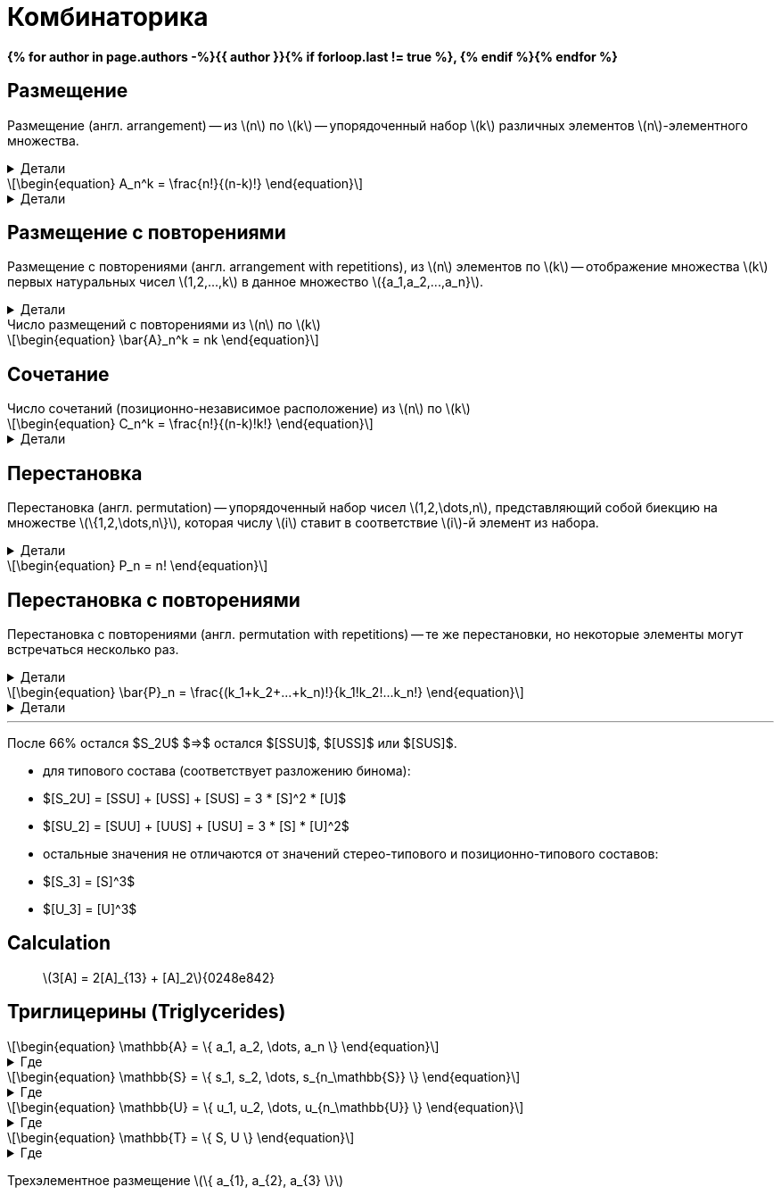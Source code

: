 = Комбинаторика
:eqnums:
:nofooter:
:showtitle:
:stem: latexmath
:page-authors: ["Казаков Г.В.", "Сидоров Р.А."]
:page-doi: DRAFT
:page-excerpt: Формулы комбинаторики, используемые в моделях расчета триглицеринов.
:page-liquid:

:details: Детали
:examples: Примеры
:where: Где

// https://neerc.ifmo.ru/wiki/index.php?title=%D0%9A%D0%BE%D0%BC%D0%B1%D0%B8%D0%BD%D0%B0%D1%82%D0%BE%D1%80%D0%BD%D1%8B%D0%B5_%D0%BE%D0%B1%D1%8A%D0%B5%D0%BA%D1%82%D1%8B

*{% for author in page.authors -%}{{ author }}{% if forloop.last != true %}, {% endif %}{% endfor %}*

== Размещение

Размещение (англ. arrangement) -- из stem:[n] по stem:[k] -- упорядоченный набор stem:[k] различных элементов stem:[n]-элементного множества.

.{details}
[%collapsible]
====
Размещение -- это позиционно-зависимое расположение.

Пример: имеется stem:[k] человек и stem:[n] мест. Сколько существует способов разместить людей по местам?
====

[stem]
++++
\begin{equation}
    A_n^k = \frac{n!}{(n-k)!}
\end{equation}
++++
.{details}
[%collapsible]
=====
У нас есть stem:[k] предметов и stem:[n] свободных мест. Тогда разместить первый предмет мы сможем stem:[n] способами, второй: stem:[n-1], третий: stem:[n-2], ... stem:[k]-й: stem:[n-k+1]. Получаем stem:[N = n(n-1)(n-2)\cdot...\cdot(n-k+1)]; для удобства эту формулу представляют в виде stem:[\frac{n!}{(n-k)!}].
=====

== Размещение с повторениями

Размещение с повторениями (англ. arrangement with repetitions), из stem:[n] элементов по stem:[k] -- отображение множества stem:[k] первых натуральных чисел stem:[1,2,...,k] в данное множество stem:[{a_1,a_2,...,a_n}].

.{details}
[%collapsible]
====
Пример: имеется n книг, каждая в k экземплярах. Сколькими способами может быть сделан выбор книг из числа данных?
====

.Число размещений с повторениями из stem:[n] по stem:[k]
[stem]
++++
\begin{equation}
    \bar{A}_n^k = nk
\end{equation}
++++

== Сочетание

.Число сочетаний (позиционно-независимое расположение) из stem:[n] по stem:[k]
[stem]
++++
\begin{equation}
    C_n^k = \frac{n!}{(n-k)!k!}
\end{equation}
++++
.{details}
[%collapsible]
=====
Отличие размещения от сочетания в том, что элементы сочетания позиционно-независимы т.е., если мы поменяем любые из элементов местами, это будет тот же способ, что и прежде. Количество способов перестановки stem:[k] элементов между собой равно stem:[k!], отсюда и получаем формулу stem:[\frac{n!}{(n-k)!k!}]
=====

== Перестановка

Перестановка (англ. permutation) -- упорядоченный набор чисел stem:[1,2,\dots,n], представляющий собой биекцию на множестве stem:[\{1,2,\dots,n\}], которая числу stem:[i] ставит в соответствие stem:[i]-й элемент из набора.

.{details}
[%collapsible]
====
Пример: имеется stem:[n] книг. Сколько существует способов переставить книги на полке?
====

[stem]
++++
\begin{equation}
    P_n = n!
\end{equation}
++++

== Перестановка с повторениями

Перестановка с повторениями (англ. permutation with repetitions) -- те же перестановки, но некоторые элементы могут встречаться несколько раз.

.{details}
[%collapsible]
====
Пример: имеется набор книг stem:[{a_1,a_2,...,a_n}], каждая из которых имеется в stem:[k_1,k_2,...,k_n] экземплярах соответственно. Сколько существует способов переставить книги на полке?
====

[stem]
++++
\begin{equation}
    \bar{P}_n = \frac{(k_1+k_2+...+k_n)!}{k_1!k_2!...k_n!}
\end{equation}
++++
.{details}
[%collapsible]
====
[stem]
++++
\begin{align}
    &P_{[ABC]} &&=&& (1+1+1)! = 6 && [ABC], [ACB], [BAC], [BCA], [CAB], [CBA]\\
    &P_{[AAB]} &&=&& \frac{(2+1)!}{2!1!} = 3 && [AAB], [ABA], [BAA]\\
    &P_{[AAA]} &&=&& \frac{3!}{3!} = 1 && [AAA]\\
\end{align}
++++
====

'''

После 66% остался $S_2U$ $=>$ остался $[SSU]$, $[USS]$ или $[SUS]$.

- для типового состава (соответствует разложению бинома):
- $[S_2U] = [SSU] + [USS] + [SUS] = 3 * [S]^2 * [U]$
- $[SU_2] = [SUU] + [UUS] + [USU] = 3 * [S] * [U]^2$
- остальные значения не отличаются от значений стерео-типового и
позиционно-типового составов:
- $[S_3] = [S]^3$
- $[U_3] = [U]^3$

== Calculation

> stem:[3[A\] = 2[A\]_{13} + [A\]_2]{0248e842}

== Триглицерины (Triglycerides)

[stem]
++++
\begin{equation}
    \mathbb{A} = \{ a_1, a_2, \dots, a_n \}
\end{equation}
++++
.{where}
[%collapsible]
====
* stem:[\mathbb{A}] -- множество, представляющее виды stem:[FA];
* stem:[n] -- количество элементов множества stem:[\mathbb{A}];
* stem:[a_i] -- i-й элемент множества stem:[\mathbb{A}].
====

[stem]
++++
\begin{equation}
    \mathbb{S} = \{ s_1, s_2, \dots, s_{n_\mathbb{S}} \}
\end{equation}
++++
.{where}
[%collapsible]
====
* stem:[\mathbb{S}] -- подмножество множества stem:[\mathbb{A}], представляющее только насыщенные stem:[FA];
* stem:[n_\mathbb{S}] -- количество элементов множества stem:[\mathbb{S}].
====

[stem]
++++
\begin{equation}
    \mathbb{U} = \{ u_1, u_2, \dots, u_{n_\mathbb{U}} \}
\end{equation}
++++
.{where}
[%collapsible]
====
* stem:[\mathbb{U}] -- подмножество множества stem:[\mathbb{A}], представляющее только ненасыщенные stem:[FA];
* stem:[n_\mathbb{U}] -- количество элементов множества stem:[\mathbb{U}].
====

[stem]
++++
\begin{equation}
    \mathbb{T} = \{ S, U \}
\end{equation}
++++
.{where}
[%collapsible]
====
* stem:[\mathbb{T}] -- множество из двух элементов, представляющее типы элементов множества stem:[\mathbb{A}].
====

Трехэлементное размещение stem:[\{ a_{1}, a_{2}, a_{3} \}]
